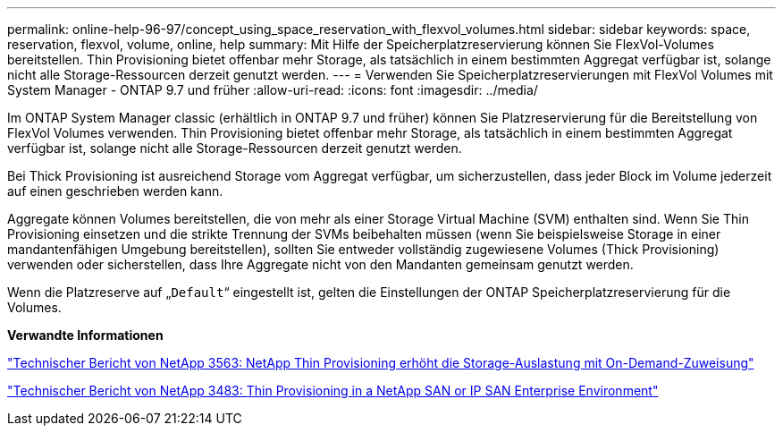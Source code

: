 ---
permalink: online-help-96-97/concept_using_space_reservation_with_flexvol_volumes.html 
sidebar: sidebar 
keywords: space, reservation, flexvol, volume, online, help 
summary: Mit Hilfe der Speicherplatzreservierung können Sie FlexVol-Volumes bereitstellen. Thin Provisioning bietet offenbar mehr Storage, als tatsächlich in einem bestimmten Aggregat verfügbar ist, solange nicht alle Storage-Ressourcen derzeit genutzt werden. 
---
= Verwenden Sie Speicherplatzreservierungen mit FlexVol Volumes mit System Manager - ONTAP 9.7 und früher
:allow-uri-read: 
:icons: font
:imagesdir: ../media/


[role="lead"]
Im ONTAP System Manager classic (erhältlich in ONTAP 9.7 und früher) können Sie Platzreservierung für die Bereitstellung von FlexVol Volumes verwenden. Thin Provisioning bietet offenbar mehr Storage, als tatsächlich in einem bestimmten Aggregat verfügbar ist, solange nicht alle Storage-Ressourcen derzeit genutzt werden.

Bei Thick Provisioning ist ausreichend Storage vom Aggregat verfügbar, um sicherzustellen, dass jeder Block im Volume jederzeit auf einen geschrieben werden kann.

Aggregate können Volumes bereitstellen, die von mehr als einer Storage Virtual Machine (SVM) enthalten sind. Wenn Sie Thin Provisioning einsetzen und die strikte Trennung der SVMs beibehalten müssen (wenn Sie beispielsweise Storage in einer mandantenfähigen Umgebung bereitstellen), sollten Sie entweder vollständig zugewiesene Volumes (Thick Provisioning) verwenden oder sicherstellen, dass Ihre Aggregate nicht von den Mandanten gemeinsam genutzt werden.

Wenn die Platzreserve auf „`Default`“ eingestellt ist, gelten die Einstellungen der ONTAP Speicherplatzreservierung für die Volumes.

*Verwandte Informationen*

http://www.netapp.com/us/media/tr-3563.pdf["Technischer Bericht von NetApp 3563: NetApp Thin Provisioning erhöht die Storage-Auslastung mit On-Demand-Zuweisung"^]

http://www.netapp.com/us/media/tr-3483.pdf["Technischer Bericht von NetApp 3483: Thin Provisioning in a NetApp SAN or IP SAN Enterprise Environment"^]
